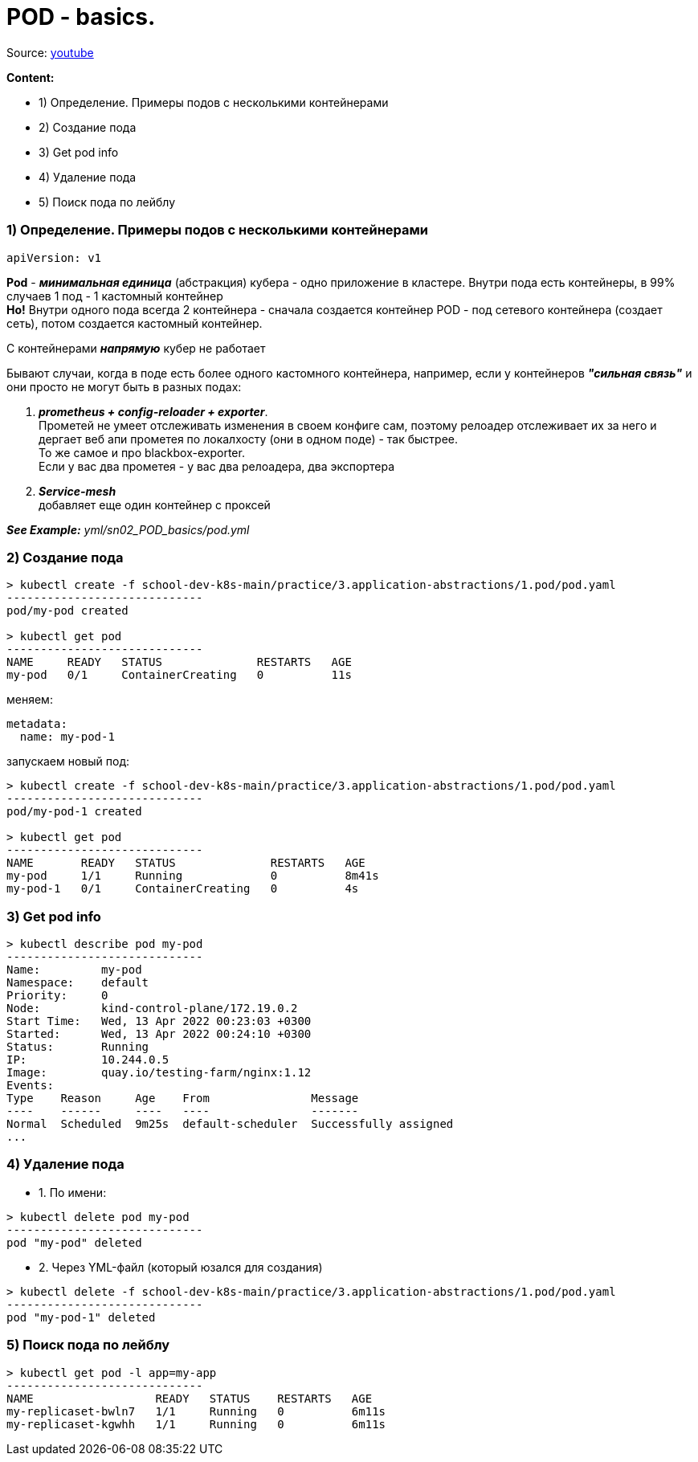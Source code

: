 # POD - basics.

Source: link:https://www.youtube.com/watch?v=V6aGfrMXhbA&list=PL8D2P0ruohOBSA_CDqJLflJ8FLJNe26K-&index=2[youtube]

*Content:*

- 1) Определение. Примеры подов с несколькими контейнерами
- 2) Создание пода
- 3) Get pod info
- 4) Удаление пода
- 5) Поиск пода по лейблу


### 1) Определение. Примеры подов с несколькими контейнерами

[source, yaml]
----
apiVersion: v1
----

*Pod* - *_минимальная единица_* (абстракция) кубера - одно приложение в кластере. Внутри пода есть контейнеры, в 99% случаев 1 под - 1 кастомный контейнер +
*Но!* Внутри одного пода всегда 2 контейнера - сначала создается контейнер POD - под сетевого контейнера (создает сеть), потом создается кастомный контейнер.

С контейнерами *_напрямую_* кубер не работает

Бывают случаи, когда в поде есть более одного кастомного контейнера, например, если у контейнеров *_"сильная связь"_* и они просто не могут быть в разных подах:

1. *_prometheus + config-reloader + exporter_*. +
Прометей не умеет отслеживать изменения в своем конфиге сам, поэтому релоадер отслеживает их за него и дергает веб апи прометея по локалхосту (они в одном поде) - так быстрее. +
То же самое и про blackbox-exporter. +
Если у вас два прометея - у вас два релоадера, два экспортера
2. *_Service-mesh_* +
добавляет еще один контейнер с проксей

*_See Example:_* _yml/sn02_POD_basics/pod.yml_


### 2) Создание пода

[source, bash]
----
> kubectl create -f school-dev-k8s-main/practice/3.application-abstractions/1.pod/pod.yaml
-----------------------------
pod/my-pod created

> kubectl get pod
-----------------------------
NAME     READY   STATUS              RESTARTS   AGE
my-pod   0/1     ContainerCreating   0          11s
----

меняем:
[source, yaml]
----
metadata:
  name: my-pod-1
----

запускаем новый под:
[source, bash]
----
> kubectl create -f school-dev-k8s-main/practice/3.application-abstractions/1.pod/pod.yaml
-----------------------------
pod/my-pod-1 created

> kubectl get pod
-----------------------------
NAME       READY   STATUS              RESTARTS   AGE
my-pod     1/1     Running             0          8m41s
my-pod-1   0/1     ContainerCreating   0          4s
----


### 3) Get pod info

[source, bash]
----
> kubectl describe pod my-pod
-----------------------------
Name:         my-pod
Namespace:    default
Priority:     0
Node:         kind-control-plane/172.19.0.2
Start Time:   Wed, 13 Apr 2022 00:23:03 +0300
Started:      Wed, 13 Apr 2022 00:24:10 +0300
Status:       Running
IP:           10.244.0.5
Image:        quay.io/testing-farm/nginx:1.12
Events:
Type    Reason     Age    From               Message
----    ------     ----   ----               -------
Normal  Scheduled  9m25s  default-scheduler  Successfully assigned
...
----


### 4) Удаление пода

- 1. По имени:
[source, bash]
----
> kubectl delete pod my-pod
-----------------------------
pod "my-pod" deleted
----
- 2. Через YML-файл (который юзался для создания)
[source, bash]
----
> kubectl delete -f school-dev-k8s-main/practice/3.application-abstractions/1.pod/pod.yaml
-----------------------------
pod "my-pod-1" deleted
----


### 5) Поиск пода по лейблу

[source, bash]
----
> kubectl get pod -l app=my-app
-----------------------------
NAME                  READY   STATUS    RESTARTS   AGE
my-replicaset-bwln7   1/1     Running   0          6m11s
my-replicaset-kgwhh   1/1     Running   0          6m11s
----

